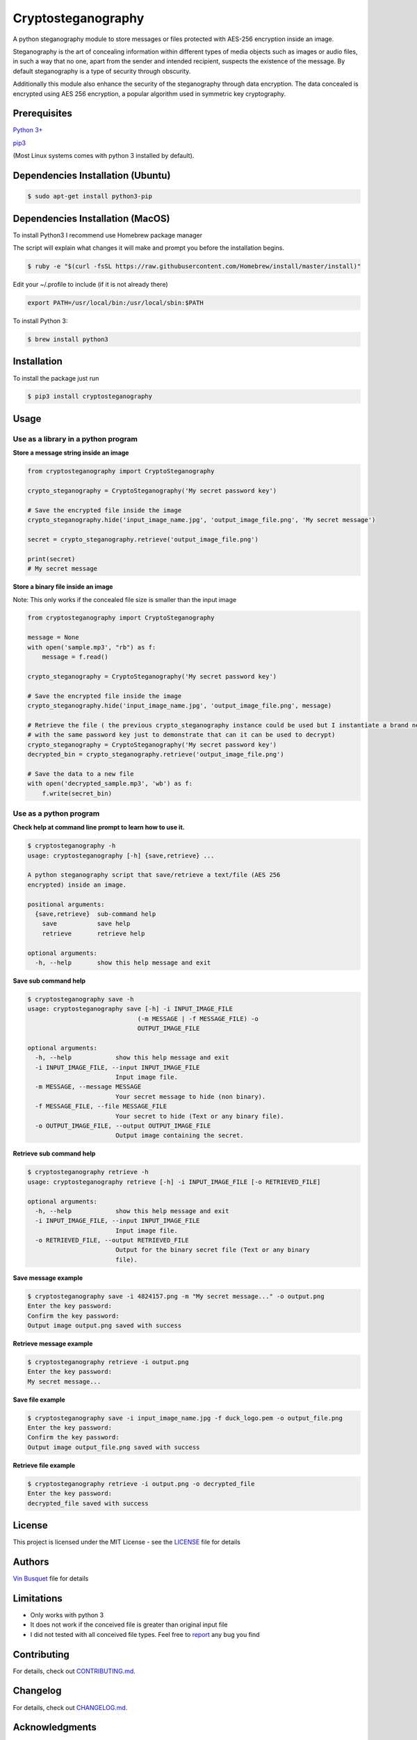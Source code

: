 Cryptosteganography
===================

.. image:: https://travis-ci.org/computationalcore/cryptosteganography.svg?branch=master
    :target: https://travis-ci.org/computationalcore/cryptosteganography
.. image:: https://codecov.io/github/computationalcore/cryptosteganography/coverage.svg?branch=master
    :target: https://codecov.io/gh/computationalcore/cryptosteganography
.. image:: https://img.shields.io/lgtm/grade/python/g/computationalcore/cryptosteganography.svg?logo=lgtm&logoWidth=18
    :target: https://lgtm.com/projects/g/computationalcore/cryptosteganography/context:python
.. image:: https://api.codeclimate.com/v1/badges/1f8d04f4badc720d0eda/maintainability
   :target: https://codeclimate.com/github/computationalcore/cryptosteganography/maintainability
.. image:: https://img.shields.io/pypi/v/cryptosteganography.svg
    :target: https://pypi.python.org/pypi/cryptosteganography
    :alt: Latest Version
.. image:: https://img.shields.io/pypi/status/cryptosteganography.svg
    :target: https://pypi.python.org/pypi/cryptosteganography
    :alt: Development Status
.. image:: https://img.shields.io/pypi/pyversions/cryptosteganography.svg
    :target: https://pypi.python.org/pypi/cryptosteganography
    :alt: Python Versions

A python steganography module to store messages or files protected with
AES-256 encryption inside an image.

Steganography is the art of concealing information within different
types of media objects such as images or audio files, in such a way that
no one, apart from the sender and intended recipient, suspects the
existence of the message. By default steganography is a type of security
through obscurity.

Additionally this module also enhance the security of the steganography through data encryption. The data concealed
is encrypted using AES 256 encryption, a popular algorithm used in symmetric key cryptography.

Prerequisites
-------------

`Python 3+ <https://www.python.org/downloads>`_

`pip3 <https://pip.pypa.io/en/stable>`_

(Most Linux systems comes with python 3 installed by default).

Dependencies Installation (Ubuntu)
----------------------------------

.. code:: bash

    $ sudo apt-get install python3-pip

Dependencies Installation (MacOS)
---------------------------------

To install Python3 I recommend use Homebrew package manager

The script will explain what changes it will make and prompt you before
the installation begins.

.. code:: bash

    $ ruby -e "$(curl -fsSL https://raw.githubusercontent.com/Homebrew/install/master/install)"

Edit your ~/.profile to include (if it is not already there)

.. code:: bash

    export PATH=/usr/local/bin:/usr/local/sbin:$PATH

To install Python 3:

.. code:: bash

    $ brew install python3

Installation
------------

To install the package just run

.. code:: bash

    $ pip3 install cryptosteganography

Usage
-----

Use as a library in a python program
''''''''''''''''''''''''''''''''''''

**Store a message string inside an image**

.. code:: python

    from cryptosteganography import CryptoSteganography

    crypto_steganography = CryptoSteganography('My secret password key')

    # Save the encrypted file inside the image
    crypto_steganography.hide('input_image_name.jpg', 'output_image_file.png', 'My secret message')

    secret = crypto_steganography.retrieve('output_image_file.png')

    print(secret)
    # My secret message

**Store a binary file inside an image**

Note: This only works if the concealed file size is smaller than the input image

.. code:: python

    from cryptosteganography import CryptoSteganography

    message = None
    with open('sample.mp3', "rb") as f:
        message = f.read()

    crypto_steganography = CryptoSteganography('My secret password key')

    # Save the encrypted file inside the image
    crypto_steganography.hide('input_image_name.jpg', 'output_image_file.png', message)

    # Retrieve the file ( the previous crypto_steganography instance could be used but I instantiate a brand new object
    # with the same password key just to demonstrate that can it can be used to decrypt)
    crypto_steganography = CryptoSteganography('My secret password key')
    decrypted_bin = crypto_steganography.retrieve('output_image_file.png')

    # Save the data to a new file
    with open('decrypted_sample.mp3', 'wb') as f:
        f.write(secret_bin)

Use as a python program
'''''''''''''''''''''''

**Check help at command line prompt to learn how to use it.**

.. code:: bash

    $ cryptosteganography -h
    usage: cryptosteganography [-h] {save,retrieve} ...

    A python steganography script that save/retrieve a text/file (AES 256
    encrypted) inside an image.

    positional arguments:
      {save,retrieve}  sub-command help
        save           save help
        retrieve       retrieve help

    optional arguments:
      -h, --help       show this help message and exit

**Save sub command help**

.. code:: bash

    $ cryptosteganography save -h
    usage: cryptosteganography save [-h] -i INPUT_IMAGE_FILE
                                  (-m MESSAGE | -f MESSAGE_FILE) -o
                                  OUTPUT_IMAGE_FILE

    optional arguments:
      -h, --help            show this help message and exit
      -i INPUT_IMAGE_FILE, --input INPUT_IMAGE_FILE
                            Input image file.
      -m MESSAGE, --message MESSAGE
                            Your secret message to hide (non binary).
      -f MESSAGE_FILE, --file MESSAGE_FILE
                            Your secret to hide (Text or any binary file).
      -o OUTPUT_IMAGE_FILE, --output OUTPUT_IMAGE_FILE
                            Output image containing the secret.

**Retrieve sub command help**

.. code:: bash

    $ cryptosteganography retrieve -h
    usage: cryptosteganography retrieve [-h] -i INPUT_IMAGE_FILE [-o RETRIEVED_FILE]

    optional arguments:
      -h, --help            show this help message and exit
      -i INPUT_IMAGE_FILE, --input INPUT_IMAGE_FILE
                            Input image file.
      -o RETRIEVED_FILE, --output RETRIEVED_FILE
                            Output for the binary secret file (Text or any binary
                            file).

**Save message example**

.. code:: bash

    $ cryptosteganography save -i 4824157.png -m "My secret message..." -o output.png
    Enter the key password: 
    Confirm the key password: 
    Output image output.png saved with success

**Retrieve message example**

.. code:: bash

    $ cryptosteganography retrieve -i output.png
    Enter the key password: 
    My secret message...

**Save file example**

.. code:: bash

    $ cryptosteganography save -i input_image_name.jpg -f duck_logo.pem -o output_file.png
    Enter the key password: 
    Confirm the key password: 
    Output image output_file.png saved with success

**Retrieve file example**

.. code:: bash

    $ cryptosteganography retrieve -i output.png -o decrypted_file
    Enter the key password: 
    decrypted_file saved with success

License
-------

This project is licensed under the MIT License - see the
`LICENSE <https://github.com/computationalcore/cryptosteganography/blob/master/LICENSE>`_ file for details


Authors
-------

`Vin Busquet <https://github.com/computationalcore>`_ file for details


Limitations
-----------

-  Only works with python 3
-  It does not work if the conceived file is greater than original input
   file
-  I did not tested with all conceived file types. Feel free to
   `report <https://github.com/computationalcore/cryptosteganography/issues>`_ any bug you find


Contributing
------------

For details, check out `CONTRIBUTING.md <https://github.com/computationalcore/cryptosteganography/blob/master/CONTRIBUTING.md>`_.


Changelog
---------

For details, check out `CHANGELOG.md <https://github.com/computationalcore/cryptosteganography/blob/master/CHANGELOG.md>`_.


Acknowledgments
---------------

-  `PyCryptodome <https://github.com/Legrandin/pycryptodome>`_
-  `Stéganô <https://github.com/cedricbonhomme/Stegano>`_
